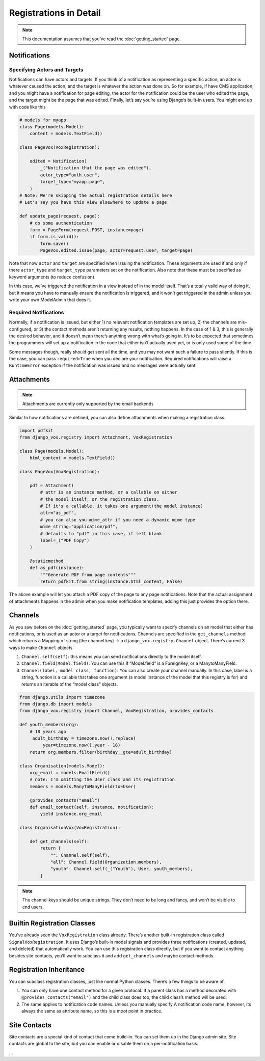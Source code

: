 =========================
 Registrations in Detail
=========================


.. note:: This documentation assumes that you’ve read the
          :doc:`getting_started` page.

Notifications
=============

Specifying Actors and Targets
-----------------------------

Notifications can have actors and targets. If you think of a notification as
representing a specific action, an actor is whatever caused the action, and
the target is whatever the action was done on. So for example, if have CMS
application, and you might have a notification for page editing, the actor
for the notification could be the user who edited the page, and the target
might be the page that was edited. Finally, let’s say you’re using Django’s
built-in users. You might end up with code like this


.. code-block:: python

   # models for myapp
   class Page(models.Model):
       content = models.TextField()

   class PageVox(VoxRegistration):

       edited = Notification(
           _("Notification that the page was edited"),
           actor_type="auth.user",
           target_type="myapp.page",
       )
   # Note: We're skipping the actual registration details here
   # Let's say you have this view elsewhere to update a page

   def update_page(request, page):
       # do some authentication
       form = PageForm(request.POST, instance=page)
       if form.is_valid():
           form.save()
           PageVox.edited.issue(page, actor=request.user, target=page)

Note that now ``actor`` and ``target`` are specified when issuing the
notification. These arguments are used if and only if there ``actor_type`` and
``target_type`` parameters set on the notification. Also note that these must
be specified as keyword arguments (to reduce confusion).

In this case, we’ve triggered the notification in a view instead of in
the model itself. That’s a totally valid way of doing it, but it means you
have to manually ensure the notification is triggered, and it won’t get
triggered in the admin unless you write your own ModelAdmin that does it.

Required Notifications
----------------------

Normally, if a notification is issued, but either 1) no relevant notification
templates are set up, 2) the channels are mis-configured, or 3) the contact
methods aren’t returning any results, nothing happens. In the case of 1 & 3,
this is generally the desired behavior, and it doesn’t mean there’s anything
wrong with what’s going in. It’s to be expected that sometimes the programmers
will set up a notification in the code that either isn’t actually used yet,
or is only used some of the time.

Some messages though, really should get sent all the time, and you may not
want such a failure to pass silently. If this is the case, you can pass
``required=True`` when you declare your notification. Required notifications
will raise a ``RuntimeError`` exception if the notification was issued and no
messages were actually sent.


Attachments
===========

.. note:: Attachments are currently only supported by the email backends

Similar to how notifications are defined, you can also define attachments when
making a registration class.


.. code-block:: python

   import pdfkit
   from django_vox.registry import Attachment, VoxRegistration

   class Page(models.Model):
       html_content = models.TextField()

   class PageVox(VoxRegistration):

       pdf = Attachment(
           # attr is an instance method, or a callable on either
           # the model itself, or the registration class.
           # If it's a callable, it takes one argument(the model instance)
           attr="as_pdf",
           # you can also you mime_attr if you need a dynamic mime type
           mime_string="application/pdf",
           # defaults to "pdf" in this case, if left blank
           label=_("PDF Copy")
       )

       @staticmethod
       def as_pdf(instance):
           """Generate PDF from page contents"""
           return pdfkit.from_string(instance.html_content, False)


The above example will let you attach a PDF copy of the page to any
page notifications. Note that the actual assignment of attachments happens
in the admin when you make notification templates, adding this just provides
the option there.

Channels
========

As you saw before on the :doc:`getting_started` page, you typically want to
specify channels on an model that either has notifications, or is used as an
actor or a target for notifications. Channels are specified in the
``get_channels`` method which returns a Mapping of string (the channel key) →
a ``django_vox.registry.Channel`` object. There’s current 3 ways to make
``Channel`` objects.

1. ``Channel.self(self)``: this means you can send notifications directly to
   the model itself.
2. ``Channel.field(Model.field)``: You can use this if “Model.field” is a
   ForeignKey, or a ManytoManyField.
3. ``Channel(label, model class, function)``: You can also create your channel
   manually. In this case, label is a string, function is a callable that
   takes one argument (a model instance of the model that this registry is for)
   and returns an iterable of the “model class” objects.

.. code-block:: python

   from django.utils import timezone
   from django.db import models
   from django_vox.registry import Channel, VoxRegistration, provides_contacts

   def youth_members(org):
       # 18 years ago
        adult_birthday = timezone.now().replace(
            year=timezone.now().year - 18)
       return org.members.filter(birthday__gte=adult_birthday)

   class Organisation(models.Model):
       org_email = models.EmailField()
       # note: I'm omitting the User class and its registration
       members = models.ManyToManyField(to=User)

       @provides_contacts("email")
       def email_contact(self, instance, notification):
           yield instance.org_email

   class OrganisationVox(VoxRegistration):

       def get_channels(self):
           return {
               "": Channel.self(self),
               "all": Channel.field(Organization.members),
               "youth": Channel.self(_("Youth"), User, youth_members),
           }

.. note:: The channel keys should be unique strings. They don’t need to be
          long and fancy, and won’t be visible to end users.

Builtin Registration Classes
============================

You’ve already seen the ``VoxRegistration`` class already. There’s another
built-in registration class called ``SignalVoxRegistration``. It uses
Django’s built-in model signals and provides three notifications (created,
updated, and deleted) that automatically work. You can use this registration
class directly, but if you want to contact anything besides site contacts,
you’ll want to subclass it and add ``get_channels`` and maybe contact methods.


Registration Inheritance
========================

You can subclass registration classes, just like normal Python classes.
There’s a few things to be aware of.

1. You can only have one contact method for a given protocol. If a parent
   class has a method decorated with ``@provides_contacts("email")`` and
   the child class does too, the child class’s method will be used.
2. The same applies to notification code names. Unless you manually specify
   A notification code name, however, its always the same as attribute name,
   so this is a moot point in practice.


Site Contacts
=============

Site contacts are a special kind of contact that come build-in. You can
set them up in the Django admin site. Site contacts are global to the site,
but you can enable or disable them on a per-notification basis.

...
